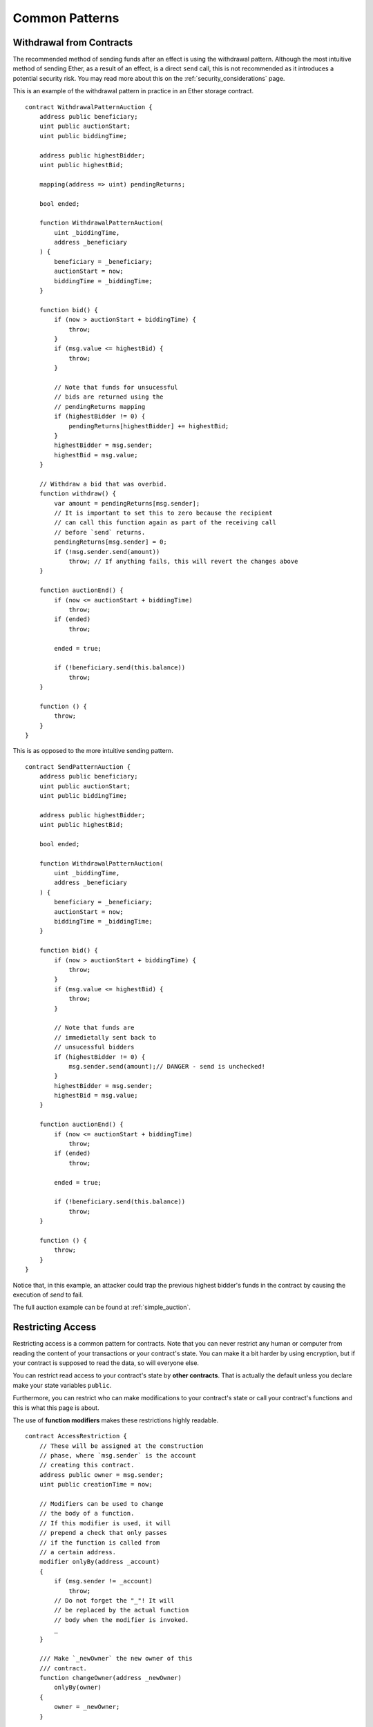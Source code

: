 ###############
Common Patterns
###############

.. index:: withdrawal

.. _withdrawal_pattern:

*************************
Withdrawal from Contracts
*************************

The recommended method of sending funds after an effect
is using the withdrawal pattern. Although the most intuitive
method of sending Ether, as a result of an effect, is a
direct ``send`` call, this is not recommended as it
introduces a potential security risk. You may read
more about this on the :ref:`security_considerations` page.

This is an example of the withdrawal pattern in practice in
an Ether storage contract.

::

    contract WithdrawalPatternAuction {
        address public beneficiary;
        uint public auctionStart;
        uint public biddingTime;

        address public highestBidder;
        uint public highestBid;

        mapping(address => uint) pendingReturns;

        bool ended;

        function WithdrawalPatternAuction(
            uint _biddingTime,
            address _beneficiary
        ) {
            beneficiary = _beneficiary;
            auctionStart = now;
            biddingTime = _biddingTime;
        }

        function bid() {
            if (now > auctionStart + biddingTime) {
                throw;
            }
            if (msg.value <= highestBid) {
                throw;
            }

            // Note that funds for unsucessful
            // bids are returned using the
            // pendingReturns mapping
            if (highestBidder != 0) {
                pendingReturns[highestBidder] += highestBid;
            }
            highestBidder = msg.sender;
            highestBid = msg.value;
        }

        // Withdraw a bid that was overbid.
        function withdraw() {
            var amount = pendingReturns[msg.sender];
            // It is important to set this to zero because the recipient
            // can call this function again as part of the receiving call
            // before `send` returns.
            pendingReturns[msg.sender] = 0;
            if (!msg.sender.send(amount))
                throw; // If anything fails, this will revert the changes above
        }

        function auctionEnd() {
            if (now <= auctionStart + biddingTime)
                throw;
            if (ended)
                throw;

            ended = true;

            if (!beneficiary.send(this.balance))
                throw;
        }

        function () {
            throw;
        }
    }

This is as opposed to the more intuitive sending pattern.

::

    contract SendPatternAuction {
        address public beneficiary;
        uint public auctionStart;
        uint public biddingTime;

        address public highestBidder;
        uint public highestBid;

        bool ended;

        function WithdrawalPatternAuction(
            uint _biddingTime,
            address _beneficiary
        ) {
            beneficiary = _beneficiary;
            auctionStart = now;
            biddingTime = _biddingTime;
        }

        function bid() {
            if (now > auctionStart + biddingTime) {
                throw;
            }
            if (msg.value <= highestBid) {
                throw;
            }

            // Note that funds are
            // immedietally sent back to
            // unsucessful bidders
            if (highestBidder != 0) {
                msg.sender.send(amount);// DANGER - send is unchecked!
            }
            highestBidder = msg.sender;
            highestBid = msg.value;
        }

        function auctionEnd() {
            if (now <= auctionStart + biddingTime)
                throw;
            if (ended)
                throw;

            ended = true;

            if (!beneficiary.send(this.balance))
                throw;
        }

        function () {
            throw;
        }
    }

Notice that, in this example, an attacker could trap
the previous highest bidder's funds in the contract
by causing the execution of `send` to fail.

The full auction example can be found at
:ref:`simple_auction`.

.. index:: access;restricting

******************
Restricting Access
******************

Restricting access is a common pattern for contracts.
Note that you can never restrict any human or computer
from reading the content of your transactions or
your contract's state. You can make it a bit harder
by using encryption, but if your contract is supposed
to read the data, so will everyone else.

You can restrict read access to your contract's state
by **other contracts**. That is actually the default
unless you declare make your state variables ``public``.

Furthermore, you can restrict who can make modifications
to your contract's state or call your contract's
functions and this is what this page is about.

.. index:: function;modifier

The use of **function modifiers** makes these
restrictions highly readable.

::

    contract AccessRestriction {
        // These will be assigned at the construction
        // phase, where `msg.sender` is the account
        // creating this contract.
        address public owner = msg.sender;
        uint public creationTime = now;

        // Modifiers can be used to change
        // the body of a function.
        // If this modifier is used, it will
        // prepend a check that only passes
        // if the function is called from
        // a certain address.
        modifier onlyBy(address _account)
        {
            if (msg.sender != _account)
                throw;
            // Do not forget the "_"! It will
            // be replaced by the actual function
            // body when the modifier is invoked.
            _
        }

        /// Make `_newOwner` the new owner of this
        /// contract.
        function changeOwner(address _newOwner)
            onlyBy(owner)
        {
            owner = _newOwner;
        }

        modifier onlyAfter(uint _time) {
            if (now < _time) throw;
            _
        }

        /// Erase ownership information.
        /// May only be called 6 weeks after
        /// the contract has been created.
        function disown()
            onlyBy(owner)
            onlyAfter(creationTime + 6 weeks)
        {
            delete owner;
        }

        // This modifier requires a certain
        // fee being associated with a function call.
        // If the caller sent too much, he or she is
        // refunded, but only after the function body.
        // This is dangerous, because if the function
        // uses `return` explicitly, this will not be
        // done!
        modifier costs(uint _amount) {
            if (msg.value < _amount)
                throw;
            _
            if (msg.value > _amount)
                msg.sender.send(_amount - msg.value);
        }

        function forceOwnerChange(address _newOwner)
            costs(200 ether)
        {
            owner = _newOwner;
            // just some example condition
            if (uint(owner) & 0 == 1)
                // in this case, overpaid fees will not
                // be refunded
                return;
            // otherwise, refund overpaid fees
        }
    }

A more specialised way in which access to function
calls can be restricted will be discussed
in the next example.

.. index:: state machine

*************
State Machine
*************

Contracts often act as a state machine, which means
that they have certain **stages** in which they behave
differently or in which different functions can
be called. A function call often ends a stage
and transitions the contract into the next stage
(especially if the contract models **interaction**).
It is also common that some stages are automatically
reached at a certain point in **time**.

An example for this is a blind auction contract which
starts in the stage "accepting blinded bids", then
transitions to "revealing bids" which is ended by
"determine auction autcome".

.. index:: function;modifier

Function modifiers can be used in this situation
to model the states and guard against
incorrect usage of the contract.

Example
=======

In the following example,
the modifier ``atStage`` ensures that the function can
only be called at a certain stage.

Automatic timed transitions
are handled by the modifier ``timeTransitions``, which
should be used for all functions.

.. note::
    **Modifier Order Matters**.
    If atStage is combined
    with timedTransitions, make sure that you mention
    it after the latter, so that the new stage is
    taken into account.

Finally, the modifier ``transitionNext`` can be used
to automatically go to the next stage when the
function finishes.

.. note::
    **Modifier May be Skipped**.
    Since modifiers are applied by simply replacing
    code and not by using a function call,
    the code in the transitionNext modifier
    can be skipped if the function itself uses
    return. If you want to do that, make sure
    to call nextStage manually from those functions.

::

    contract StateMachine {
        enum Stages {
            AcceptingBlindedBids,
            RevealBids,
            AnotherStage,
            AreWeDoneYet,
            Finished
        }

        // This is the current stage.
        Stages public stage = Stages.AcceptingBlindedBids;

        uint public creationTime = now;

        modifier atStage(Stages _stage) {
            if (stage != _stage) throw;
            _
        }

        function nextStage() internal {
            stage = Stages(uint(stage) + 1);
        }

        // Perform timed transitions. Be sure to mention
        // this modifier first, otherwise the guards
        // will not take the new stage into account.
        modifier timedTransitions() {
            if (stage == Stages.AcceptingBlindedBids &&
                        now >= creationTime + 10 days)
                nextStage();
            if (stage == Stages.RevealBids &&
                    now >= creationTime + 12 days)
                nextStage();
            // The other stages transition by transaction
            _
        }

        // Order of the modifiers matters here!
        function bid()
            timedTransitions
            atStage(Stages.AcceptingBlindedBids)
        {
            // We will not implement that here
        }

        function reveal()
            timedTransitions
            atStage(Stages.RevealBids)
        {
        }

        // This modifier goes to the next stage
        // after the function is done.
        // If you use `return` in the function,
        // `nextStage` will not be called
        // automatically.
        modifier transitionNext()
        {
            _
            nextStage();
        }

        function g()
            timedTransitions
            atStage(Stages.AnotherStage)
            transitionNext
        {
            // If you want to use `return` here,
            // you have to call `nextStage()` manually.
        }

        function h()
            timedTransitions
            atStage(Stages.AreWeDoneYet)
            transitionNext
        {
        }

        function i()
            timedTransitions
            atStage(Stages.Finished)
        {
        }
    }
